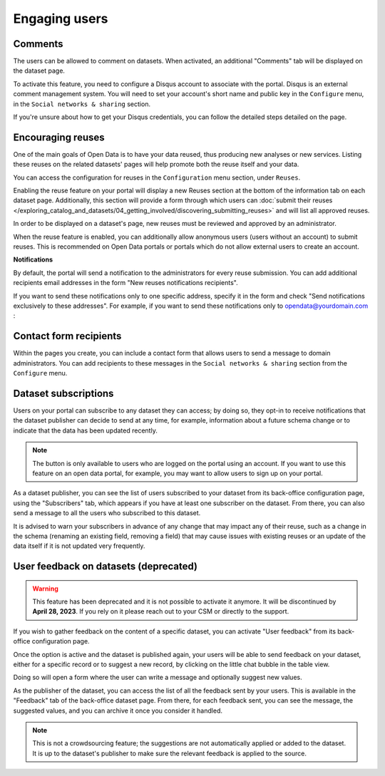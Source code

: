 Engaging users
==============


Comments
--------

The users can be allowed to comment on datasets. When activated, an additional
"Comments" tab will be displayed on the dataset page.

To activate this feature, you need to configure a Disqus account to associate
with the portal. Disqus is an external comment management system. You will need
to set your account's short name and public key in the ``Configure`` menu, in
the ``Social networks & sharing`` section.

.. image:: images/configuration_disqus.png

If you're unsure about how to get your Disqus credentials, you can follow the
detailed steps detailed on the page.


Encouraging reuses
------------------

One of the main goals of Open Data is to have your data reused, thus producing
new analyses or new services. Listing these reuses on the related datasets'
pages will help promote both the reuse itself and your data.

You can access the configuration for reuses in the ``Configuration`` menu
section, under ``Reuses``.

.. image:: images/configuration_enable-reuses.png

Enabling the reuse feature on your portal will display a new Reuses section at
the bottom of the information tab on each dataset page. Additionally, this section will provide a form through which users can :doc:`submit their reuses </exploring_catalog_and_datasets/04_getting_involved/discovering_submitting_reuses>` and will list all approved reuses.

In order to be displayed on a dataset's page, new reuses must be reviewed and
approved by an administrator.

.. image:: images/reuses_list.png

When the reuse feature is enabled, you can additionally allow anonymous users
(users without an account) to submit reuses. This is recommended on Open Data
portals or portals which do not allow external users to create an account.

.. image:: images/reuses_anonymous.png

**Notifications**

By default, the portal will send a notification to the administrators for every reuse submission.
You can add additional recipients email addresses in the form "New reuses notifications recipients".

.. image:: images/reuses_notification.png

If you want to send these notifications only to one specific address, specify
it in the form and check "Send notifications exclusively to these addresses".
For example, if you want to send these notifications only to opendata@yourdomain.com :

.. image:: images/reuses_notification-exclusive.png


Contact form recipients
-----------------------

Within the pages you create, you can include a contact form that allows users to
send a message to domain administrators. You can add recipients to these
messages in the ``Social networks & sharing`` section from the ``Configure`` menu.

.. image:: images/configuration_contact-form.png


Dataset subscriptions
---------------------

Users on your portal can subscribe to any dataset they can access; by doing so,
they opt-in to receive notifications that the dataset publisher can decide to
send at any time, for example, information about a future schema change or
to indicate that the data has been updated recently.

.. admonition:: Note
   :class: note

   The button is only available to users who are logged on the portal using an account. If you want to use this feature on an open data portal, for example, you may want to allow users to sign up on your portal.

.. localizedimage:: images/subscription__button.png

As a dataset publisher, you can see the list of users subscribed to your dataset
from its back-office configuration page, using the "Subscribers" tab, which appears
if you have at least one subscriber on the dataset. From there,
you can also send a message to all the users who subscribed to this dataset.

.. localizedimage:: images/subscription__backoffice.png

It is advised to warn your subscribers in advance of any change that may impact
any of their reuse, such as a change in the schema (renaming an existing field,
removing a field) that may cause issues with existing reuses or an update of
the data itself if it is not updated very frequently.

User feedback on datasets (deprecated)
--------------------------------------

.. admonition:: Warning
   :class: warning

   This feature has been deprecated and it is not possible to activate it anymore. It will be discontinued by **April 28, 2023**. If you rely on it please reach out to your CSM or directly to the support.

If you wish to gather feedback on the content of a specific dataset, you can activate
"User feedback" from its back-office configuration page.


.. image:: images/feedback_enable.png
   :alt: Feedback configuration


Once the option is active and the dataset is published again, your users will
be able to send feedback on your dataset, either for a specific record or to
suggest a new record, by clicking on the little chat bubble in the table view.

Doing so will open a form where the user can write a message and optionally
suggest new values.

As the publisher of the dataset, you can access the list of all the feedback sent
by your users. This is available in the "Feedback" tab of the back-office dataset
page. From there, for each feedback sent, you can see the message,
the suggested values, and you can archive it once you consider it handled.

.. image:: images/feedback_submission.png

.. admonition:: Note
   :class: note

   This is not a crowdsourcing feature; the suggestions are not automatically applied or added to the dataset. It is up to the dataset's publisher to make sure the relevant feedback is applied to the source.

